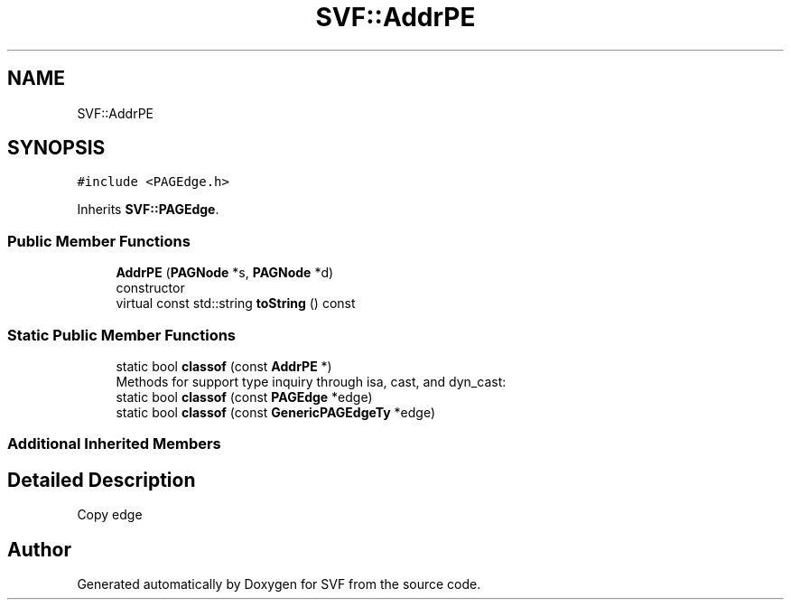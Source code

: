 .TH "SVF::AddrPE" 3 "Sun Feb 14 2021" "SVF" \" -*- nroff -*-
.ad l
.nh
.SH NAME
SVF::AddrPE
.SH SYNOPSIS
.br
.PP
.PP
\fC#include <PAGEdge\&.h>\fP
.PP
Inherits \fBSVF::PAGEdge\fP\&.
.SS "Public Member Functions"

.in +1c
.ti -1c
.RI "\fBAddrPE\fP (\fBPAGNode\fP *s, \fBPAGNode\fP *d)"
.br
.RI "constructor "
.ti -1c
.RI "virtual const std::string \fBtoString\fP () const"
.br
.in -1c
.SS "Static Public Member Functions"

.in +1c
.ti -1c
.RI "static bool \fBclassof\fP (const \fBAddrPE\fP *)"
.br
.RI "Methods for support type inquiry through isa, cast, and dyn_cast: "
.ti -1c
.RI "static bool \fBclassof\fP (const \fBPAGEdge\fP *edge)"
.br
.ti -1c
.RI "static bool \fBclassof\fP (const \fBGenericPAGEdgeTy\fP *edge)"
.br
.in -1c
.SS "Additional Inherited Members"
.SH "Detailed Description"
.PP 
Copy edge 

.SH "Author"
.PP 
Generated automatically by Doxygen for SVF from the source code\&.
